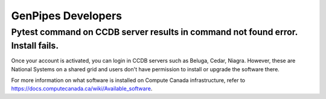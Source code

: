 .. _docs_faq_gp_dev:

GenPipes Developers
-------------------

Pytest command on CCDB server results in command not found error. Install fails.
+++++++++++++++++++++++++++++++++++++++++++++++++++++++++++++++++++++++++++++++++

.. image:: /img/faq/pytest-err1.png
.. image:: /img/faq/pytest-err2.png

Once your account is activated, you can login in CCDB servers such as Beluga, Cedar, Niagra.  However, these are National Systems on a shared grid and users don't have permission to install or upgrade the software there.

For more information on what software is installed on Compute Canada infrastructure, refer to `https://docs.computecanada.ca/wiki/Available_software <https://docs.computecanada.ca/wiki/Available_software>`_.
